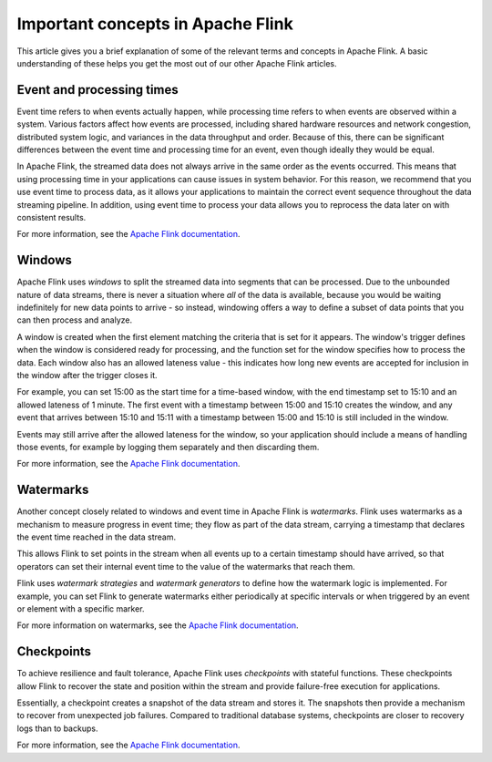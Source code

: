 Important concepts in Apache Flink
==================================

This article gives you a brief explanation of some of the relevant terms and concepts in Apache Flink. A basic understanding of these helps you get the most out of our other Apache Flink articles.


Event and processing times
--------------------------

Event time refers to when events actually happen, while processing time refers to when events are observed within a system. Various factors affect how events are processed, including shared hardware resources and network congestion, distributed system logic, and variances in the data throughput and order. Because of this, there can be significant differences between the event time and processing time for an event, even though ideally they would be equal.

In Apache Flink, the streamed data does not always arrive in the same order as the events occurred. This means that using processing time in your applications can cause issues in system behavior. For this reason, we recommend that you use event time to process data, as it allows your applications to maintain the correct event sequence throughout the data streaming pipeline. In addition, using event time to process your data allows you to reprocess the data later on with consistent results.

For more information, see the `Apache Flink documentation <https://ci.apache.org/projects/flink/flink-docs-release-1.13/docs/concepts/time/>`_.


Windows
-------

Apache Flink uses *windows* to split the streamed data into segments that can be processed. Due to the unbounded nature of data streams, there is never a situation where *all* of the data is available, because you would be waiting indefinitely for new data points to arrive - so instead, windowing offers a way to define a subset of data points that you can then process and analyze.

A window is created when the first element matching the criteria that is set for it appears. The window's trigger defines when the window is considered ready for processing, and the function set for the window specifies how to process the data. Each window also has an allowed lateness value - this indicates how long new events are accepted for inclusion in the window after the trigger closes it.

For example, you can set 15:00 as the start time for a time-based window, with the end timestamp set to 15:10 and an allowed lateness of 1 minute. The first event with a timestamp between 15:00 and 15:10 creates the window, and any event that arrives between 15:10 and 15:11 with a timestamp between 15:00 and 15:10 is still included in the window.

Events may still arrive after the allowed lateness for the window, so your application should include a means of handling those events, for example by logging them separately and then discarding them.

For more information, see the `Apache Flink documentation <https://ci.apache.org/projects/flink/flink-docs-release-1.13/docs/dev/datastream/operators/windows/>`_.


Watermarks
----------

Another concept closely related to windows and event time in Apache Flink is *watermarks*. Flink uses watermarks as a mechanism to measure progress in event time; they flow as part of the data stream, carrying a timestamp that declares the event time reached in the data stream.

This allows Flink to set points in the stream when all events up to a certain timestamp should have arrived, so that operators can set their internal event time to the value of the watermarks that reach them.

Flink uses *watermark strategies* and *watermark generators* to define how the watermark logic is implemented. For example, you can set Flink to generate watermarks either periodically at specific intervals or when triggered by an event or element with a specific marker.

For more information on watermarks, see the `Apache Flink documentation <https://ci.apache.org/projects/flink/flink-docs-release-1.13/docs/dev/datastream/event-time/generating_watermarks/>`_.


Checkpoints
-----------

To achieve resilience and fault tolerance, Apache Flink uses *checkpoints* with stateful functions. These checkpoints allow Flink to recover the state and position within the stream and provide failure-free execution for applications.

Essentially, a checkpoint creates a snapshot of the data stream and stores it. The snapshots then provide a mechanism to recover from unexpected job failures. Compared to traditional database systems, checkpoints are closer to recovery logs than to backups.

.. mermaid::

    graph LR;

        id5[/Older records in data stream/]-->id4[[Checkpoint barrier n-1]];
		id4 --- id3[(Checkpoint operator state)];
		id3 --- id2[[Checkpoint barrier n]];
		id2-->id1[/Newer records in data stream/];
        id3-->id6[(State backend)];


For more information, see the `Apache Flink documentation <https://ci.apache.org/projects/flink/flink-docs-release-1.13/docs/ops/state/checkpoints/>`_.


